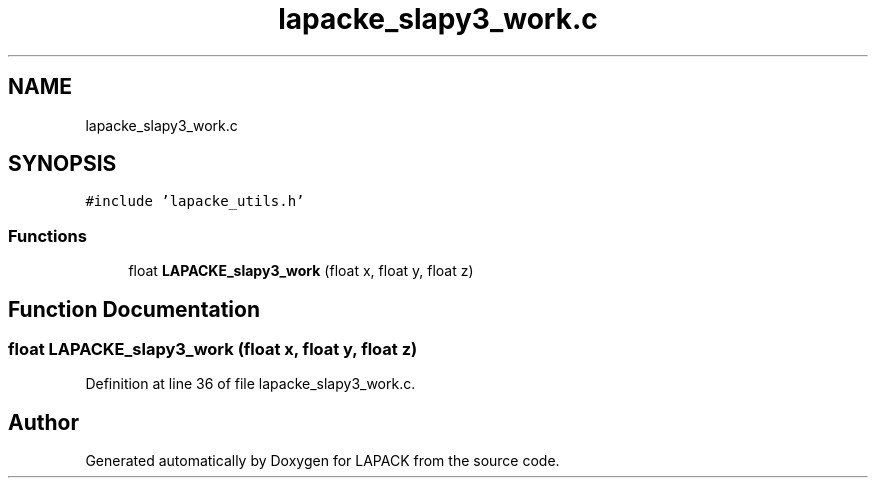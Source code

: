 .TH "lapacke_slapy3_work.c" 3 "Tue Nov 14 2017" "Version 3.8.0" "LAPACK" \" -*- nroff -*-
.ad l
.nh
.SH NAME
lapacke_slapy3_work.c
.SH SYNOPSIS
.br
.PP
\fC#include 'lapacke_utils\&.h'\fP
.br

.SS "Functions"

.in +1c
.ti -1c
.RI "float \fBLAPACKE_slapy3_work\fP (float x, float y, float z)"
.br
.in -1c
.SH "Function Documentation"
.PP 
.SS "float LAPACKE_slapy3_work (float x, float y, float z)"

.PP
Definition at line 36 of file lapacke_slapy3_work\&.c\&.
.SH "Author"
.PP 
Generated automatically by Doxygen for LAPACK from the source code\&.
